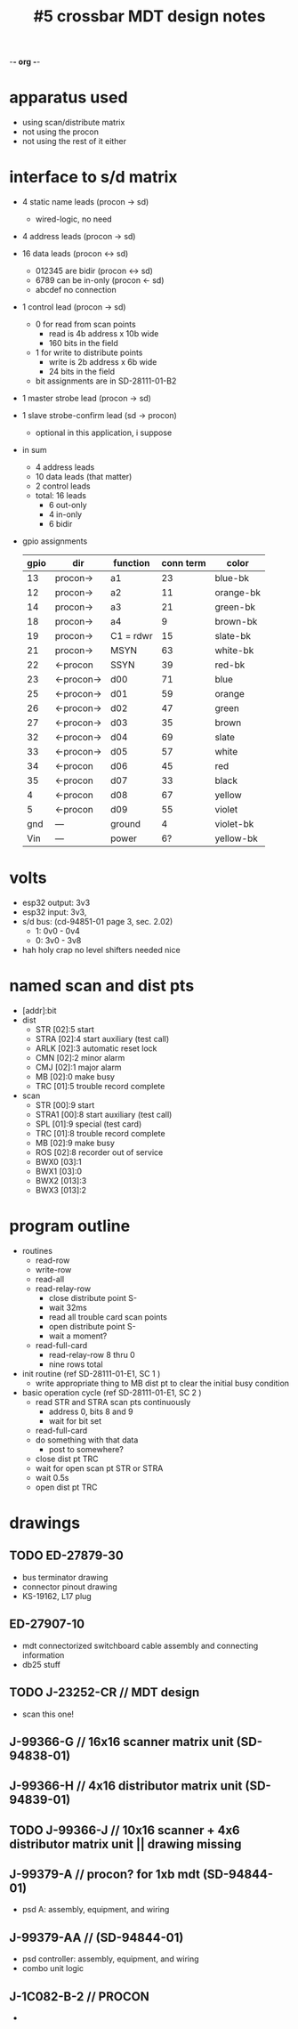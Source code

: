 -*- org -*-

#+TITLE: #5 crossbar MDT design notes

* apparatus used
  - using scan/distribute matrix
  - not using the procon
  - not using the rest of it either
* interface to s/d matrix
  - 4 static name leads (procon -> sd)
    - wired-logic, no need
  - 4 address leads (procon -> sd)
  - 16 data leads (procon <-> sd)
    - 012345 are bidir (procon <-> sd)
    - 6789 can be in-only (procon <- sd)
    - abcdef no connection
  - 1 control lead (procon -> sd)
    - 0 for read from scan points
      - read is 4b address x 10b wide
      - 160 bits in the field
    - 1 for write to distribute points
      - write is 2b address x 6b wide
      - 24 bits in the field
    - bit assignments are in SD-28111-01-B2
  - 1 master strobe lead (procon -> sd)
  - 1 slave strobe-confirm lead (sd -> procon)
    - optional in this application, i suppose

  - in sum
    - 4 address leads
    - 10 data leads (that matter)
    - 2 control leads
    - total: 16 leads
      - 6 out-only
      - 4 in-only
      - 6 bidir

  - gpio assignments
    | gpio | dir        | function  | conn term | color     |
    |------+------------+-----------+-----------+-----------|
    |   13 | procon->   | a1        |        23 | blue-bk   |
    |   12 | procon->   | a2        |        11 | orange-bk |
    |   14 | procon->   | a3        |        21 | green-bk  |
    |   18 | procon->   | a4        |         9 | brown-bk  |
    |   19 | procon->   | C1 = rdwr |        15 | slate-bk  |
    |   21 | procon->   | MSYN      |        63 | white-bk  |
    |   22 | <-procon   | SSYN      |        39 | red-bk    |
    |   23 | <-procon-> | d00       |        71 | blue      |
    |   25 | <-procon-> | d01       |        59 | orange    |
    |   26 | <-procon-> | d02       |        47 | green     |
    |   27 | <-procon-> | d03       |        35 | brown     |
    |   32 | <-procon-> | d04       |        69 | slate     |
    |   33 | <-procon-> | d05       |        57 | white     |
    |   34 | <-procon   | d06       |        45 | red       |
    |   35 | <-procon   | d07       |        33 | black     |
    |    4 | <-procon   | d08       |        67 | yellow    |
    |    5 | <-procon   | d09       |        55 | violet    |
    |  gnd | ---        | ground    |         4 | violet-bk |
    |  Vin | ---        | power     |        6? | yellow-bk |


* volts
  - esp32 output: 3v3
  - esp32 input: 3v3,
  - s/d bus: (cd-94851-01 page 3, sec. 2.02)
    - 1: 0v0 - 0v4
    - 0: 3v0 - 3v8
  - hah holy crap no level shifters needed nice

* named scan and dist pts
  - [addr]:bit
  - dist
    - STR  [02]:5  start
    - STRA [02]:4  start auxiliary (test call)
    - ARLK [02]:3  automatic reset lock
    - CMN  [02]:2  minor alarm
    - CMJ  [02]:1  major alarm
    - MB   [02]:0  make busy
    - TRC  [01]:5  trouble record complete
  - scan
    - STR   [00]:9  start
    - STRA1 [00]:8  start auxiliary (test call)
    - SPL   [01]:9  special (test card)
    - TRC   [01]:8  trouble record complete
    - MB    [02]:9  make busy
    - ROS   [02]:8  recorder out of service
    - BWX0  [03]:1
    - BWX1  [03]:0
    - BWX2  [013]:3
    - BWX3  [013]:2

* program outline
  - routines
    - read-row
    - write-row
    - read-all
    - read-relay-row
      - close distribute point S-
      - wait 32ms
      - read all trouble card scan points
      - open distribute point S-
      - wait a moment?
    - read-full-card
      - read-relay-row 8 thru 0
      - nine rows total

  - init routine (ref SD-28111-01-E1, SC 1 )
    - write appropriate thing to MB dist pt to clear the initial busy condition

  - basic operation cycle (ref SD-28111-01-E1, SC 2 )
    - read STR and STRA scan pts continuously
      - address 0, bits 8 and 9
      - wait for bit set
    - read-full-card
    - do something with that data
      - post to somewhere?
    - close dist pt TRC
    - wait for open scan pt STR or STRA
    - wait 0.5s
    - open dist pt TRC

* drawings
** TODO ED-27879-30
   - bus terminator drawing
   - connector pinout drawing
   - KS-19162, L17 plug
** ED-27907-10
   - mdt connectorized switchboard cable assembly and connecting information
   - db25 stuff
** TODO J-23252-CR // MDT design
   - scan this one!
** J-99366-G // 16x16 scanner matrix unit (SD-94838-01)
** J-99366-H // 4x16 distributor matrix unit (SD-94839-01)
** TODO J-99366-J // 10x16 scanner + 4x6 distributor matrix unit || drawing missing
** J-99379-A // procon? for 1xb mdt (SD-94844-01)
   - psd A: assembly, equipment, and wiring
** J-99379-AA // (SD-94844-01)
   - psd controller: assembly, equipment, and wiring
   - combo unit logic
** J-1C082-B-2 // PROCON
  - 
